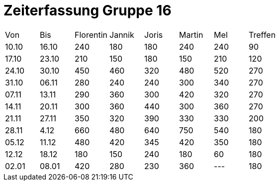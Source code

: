 = Zeiterfassung Gruppe 16

[options = "headers"]
|===
|Von  |Bis  |Florentin  |Jannik |Joris  |Martin  |Mel   |Treffen
|10.10|16.10|240        |180    |180    |240     |240   |90
|17.10|23.10|210        |150    |180    |150     |210   |120
|24.10|30.10|450        |460    |320    |480     |520   |270
|31.10|06.11|280        |240    |240    |300     |340   |270
|07.11|13.11|290        |360    |300    |420     |320   |270
|14.11|20.11|300        |360    |440    |300     |360   |270
|21.11|27.11|350        |320    |390    |330     |330   |200
|28.11|4.12 |660        |480    |640    |750     |540   |180
|05.12|11.12|480        |420    |345    |420     |350   |180
|12.12|18.12|180        |150    |240    |180     |60   |180
|02.01|08.01|420        |280    |230    |360     |---   |180
|===
